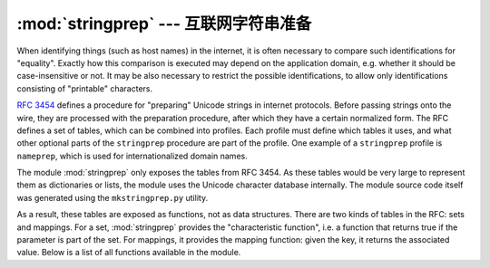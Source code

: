 :mod:`stringprep` --- 互联网字符串准备
=================================================

.. module:: stringprep
   :synopsis: String preparation, as per RFC 3453
   :deprecated:
.. moduleauthor:: Martin v. Löwis <martin@v.loewis.de>
.. sectionauthor:: Martin v. Löwis <martin@v.loewis.de>


When identifying things (such as host names) in the internet, it is often
necessary to compare such identifications for "equality". Exactly how this
comparison is executed may depend on the application domain, e.g. whether it
should be case-insensitive or not. It may be also necessary to restrict the
possible identifications, to allow only identifications consisting of
"printable" characters.

:rfc:`3454` defines a procedure for "preparing" Unicode strings in internet
protocols. Before passing strings onto the wire, they are processed with the
preparation procedure, after which they have a certain normalized form. The RFC
defines a set of tables, which can be combined into profiles. Each profile must
define which tables it uses, and what other optional parts of the ``stringprep``
procedure are part of the profile. One example of a ``stringprep`` profile is
``nameprep``, which is used for internationalized domain names.

The module :mod:`stringprep` only exposes the tables from RFC 3454. As these
tables would be very large to represent them as dictionaries or lists, the
module uses the Unicode character database internally. The module source code
itself was generated using the ``mkstringprep.py`` utility.

As a result, these tables are exposed as functions, not as data structures.
There are two kinds of tables in the RFC: sets and mappings. For a set,
:mod:`stringprep` provides the "characteristic function", i.e. a function that
returns true if the parameter is part of the set. For mappings, it provides the
mapping function: given the key, it returns the associated value. Below is a
list of all functions available in the module.


.. function:: in_table_a1(code)

   Determine whether *code* is in tableA.1 (Unassigned code points in Unicode 3.2).


.. function:: in_table_b1(code)

   Determine whether *code* is in tableB.1 (Commonly mapped to nothing).


.. function:: map_table_b2(code)

   Return the mapped value for *code* according to tableB.2 (Mapping for
   case-folding used with NFKC).


.. function:: map_table_b3(code)

   Return the mapped value for *code* according to tableB.3 (Mapping for
   case-folding used with no normalization).


.. function:: in_table_c11(code)

   Determine whether *code* is in tableC.1.1  (ASCII space characters).


.. function:: in_table_c12(code)

   Determine whether *code* is in tableC.1.2  (Non-ASCII space characters).


.. function:: in_table_c11_c12(code)

   Determine whether *code* is in tableC.1  (Space characters, union of C.1.1 and
   C.1.2).


.. function:: in_table_c21(code)

   Determine whether *code* is in tableC.2.1  (ASCII control characters).


.. function:: in_table_c22(code)

   Determine whether *code* is in tableC.2.2  (Non-ASCII control characters).


.. function:: in_table_c21_c22(code)

   Determine whether *code* is in tableC.2  (Control characters, union of C.2.1 and
   C.2.2).


.. function:: in_table_c3(code)

   Determine whether *code* is in tableC.3  (Private use).


.. function:: in_table_c4(code)

   Determine whether *code* is in tableC.4  (Non-character code points).


.. function:: in_table_c5(code)

   Determine whether *code* is in tableC.5  (Surrogate codes).


.. function:: in_table_c6(code)

   Determine whether *code* is in tableC.6  (Inappropriate for plain text).


.. function:: in_table_c7(code)

   Determine whether *code* is in tableC.7  (Inappropriate for canonical
   representation).


.. function:: in_table_c8(code)

   Determine whether *code* is in tableC.8  (Change display properties or are
   deprecated).


.. function:: in_table_c9(code)

   Determine whether *code* is in tableC.9  (Tagging characters).


.. function:: in_table_d1(code)

   Determine whether *code* is in tableD.1  (Characters with bidirectional property
   "R" or "AL").


.. function:: in_table_d2(code)

   Determine whether *code* is in tableD.2  (Characters with bidirectional property
   "L").

